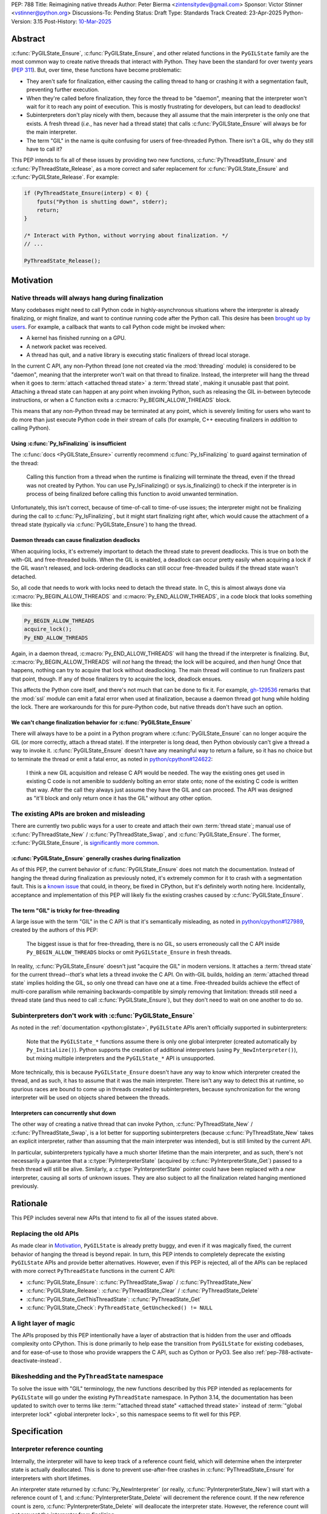 PEP: 788
Title: Reimagining native threads
Author: Peter Bierma <zintensitydev@gmail.com>
Sponsor: Victor Stinner <vstinner@python.org>
Discussions-To: Pending
Status: Draft
Type: Standards Track
Created: 23-Apr-2025
Python-Version: 3.15
Post-History: `10-Mar-2025 <https://discuss.python.org/t/83959>`__


Abstract
========

:c:func:`PyGILState_Ensure`, :c:func:`PyGILState_Ensure`, and other related
functions in the ``PyGILState`` family are the most common way to create
native threads that interact with Python. They have been the standard for over
twenty years (:pep:`311`). But, over time, these functions have
become problematic:

- They aren't safe for finalization, either causing the calling thread to hang or
  crashing it with a segmentation fault, preventing further execution.
- When they're called before finalization, they force the thread to be
  "daemon", meaning that the interpreter won't wait for it to reach any point
  of execution. This is mostly frustrating for developers, but can lead to
  deadlocks!
- Subinterpreters don't play nicely with them, because they all assume that
  the main interpreter is the only one that exists. A fresh thread (*i.e.*,
  has never had a thread state) that calls :c:func:`PyGILState_Ensure` will
  always be for the main interpreter.
- The term "GIL" in the name is quite confusing for users of free-threaded
  Python. There isn't a GIL, why do they still have to call it?

This PEP intends to fix all of these issues by providing two new functions,
:c:func:`PyThreadState_Ensure` and :c:func:`PyThreadState_Release`, as a more
correct and safer replacement for :c:func:`PyGILState_Ensure` and
:c:func:`PyGILState_Release`. For example:

.. code-block:: C

    if (PyThreadState_Ensure(interp) < 0) {
        fputs("Python is shutting down", stderr);
        return;
    }

    /* Interact with Python, without worrying about finalization. */
    // ...

    PyThreadState_Release();

Motivation
==========

Native threads will always hang during finalization
---------------------------------------------------

Many codebases might need to call Python code in highly-asynchronous
situations where the interpreter is already finalizing, or might finalize, and
want to continue running code after the Python call. This desire has been
`brought up by users <https://discuss.python.org/t/78850/>`_.
For example, a callback that wants to call Python code might be invoked when:

- A kernel has finished running on a GPU.
- A network packet was received.
- A thread has quit, and a native library is executing static finalizers of
  thread local storage.

In the current C API, any non-Python thread (one not created via the
:mod:`threading` module) is considered to be "daemon", meaning that the interpreter
won't wait on that thread to finalize. Instead, the interpreter will hang the
thread when it goes to :term:`attach <attached thread state>` a :term:`thread state`,
making it unusable past that point. Attaching a thread state can happen at
any point when invoking Python, such as releasing the GIL in-between bytecode
instructions, or when a C function exits a :c:macro:`Py_BEGIN_ALLOW_THREADS`
block.

This means that any non-Python thread may be terminated at any point, which
is severely limiting for users who want to do more than just execute Python
code in their stream of calls (for example, C++ executing finalizers in
*addition* to calling Python).

Using :c:func:`Py_IsFinalizing` is insufficient
***********************************************

The :c:func:`docs <PyGILState_Ensure>`
currently recommend :c:func:`Py_IsFinalizing` to guard against termination of
the thread:

    Calling this function from a thread when the runtime is finalizing will
    terminate the thread, even if the thread was not created by Python. You
    can use Py_IsFinalizing() or sys.is_finalizing() to check if the
    interpreter is in process of being finalized before calling this function
    to avoid unwanted termination.

Unfortunately, this isn't correct, because of time-of-call to time-of-use
issues; the interpreter might not be finalizing during the call to
:c:func:`Py_IsFinalizing`, but it might start finalizing right after, which
would cause the attachment of a thread state (typically via
:c:func:`PyGILState_Ensure`) to hang the thread.

Daemon threads can cause finalization deadlocks
***********************************************

When acquiring locks, it's extremely important to detach the thread state to
prevent deadlocks. This is true on both the with-GIL and free-threaded builds.
When the GIL is enabled, a deadlock can occur pretty easily when acquiring a
lock if the GIL wasn't released, and lock-ordering deadlocks can still occur
free-threaded builds if the thread state wasn't detached.

So, all code that needs to work with locks need to detach the thread state.
In C, this is almost always done via :c:macro:`Py_BEGIN_ALLOW_THREADS` and
:c:macro:`Py_END_ALLOW_THREADS`, in a code block that looks something like this:

.. code-block:: C

    Py_BEGIN_ALLOW_THREADS
    acquire_lock();
    Py_END_ALLOW_THREADS

Again, in a daemon thread, :c:macro:`Py_END_ALLOW_THREADS` will hang the thread
if the interpreter is finalizing. But, :c:macro:`Py_BEGIN_ALLOW_THREADS` will
*not* hang the thread; the lock will be acquired, and *then* hung! Once that
happens, nothing can try to acquire that lock without deadlocking. The main
thread will continue to run finalizers past that point, though. If any of
those finalizers try to acquire the lock, deadlock ensues.

This affects the Python core itself, and there's not much that can be done
to fix it. For example, `gh-129536 <https://github.com/python/cpython/issues/129536>`_
remarks that the :mod:`ssl` module can emit a fatal error when used at
finalization, because a daemon thread got hung while holding the lock. There
are workarounds for this for pure-Python code, but native threads don't have
such an option.

We can't change finalization behavior for :c:func:`PyGILState_Ensure`
*********************************************************************

There will always have to be a point in a Python program where
:c:func:`PyGILState_Ensure` can no longer acquire the GIL (or more correctly,
attach a thread state). If the interpreter is long dead, then Python
obviously can't give a thread a way to invoke it.
:c:func:`PyGILState_Ensure` doesn't have any meaningful way to return a
failure, so it has no choice but to terminate the thread or emit a fatal
error, as noted in `python/cpython#124622 <https://github.com/python/cpython/issues/124622>`_:

    I think a new GIL acquisition and release C API would be needed. The way
    the existing ones get used in existing C code is not amenible to suddenly
    bolting an error state onto; none of the existing C code is written that
    way. After the call they always just assume they have the GIL and can
    proceed. The API was designed as "it'll block and only return once it has
    the GIL" without any other option.

The existing APIs are broken and misleading
-------------------------------------------

There are currently two public ways for a user to create and attach their own
:term:`thread state`; manual use of :c:func:`PyThreadState_New` / :c:func:`PyThreadState_Swap`,
and :c:func:`PyGILState_Ensure`. The former, :c:func:`PyGILState_Ensure`,
is `significantly more common <https://grep.app/search?q=pygilstate_ensure>`_.

:c:func:`PyGILState_Ensure` generally crashes during finalization
*****************************************************************

As of this PEP, the current behavior of :c:func:`PyGILState_Ensure` does not
match the documentation. Instead of hanging the thread during finalization
as previously noted, it's extremely common for it to crash with a segmentation
fault. This is a `known issue <https://github.com/python/cpython/issues/124619>`_
that could, in theory, be fixed in CPython, but it's definitely worth noting
here. Incidentally, acceptance and implementation of this PEP will likely fix
the existing crashes caused by :c:func:`PyGILState_Ensure`.

The term "GIL" is tricky for free-threading
*******************************************

A large issue with the term "GIL" in the C API is that it's semantically
misleading, as noted in `python/cpython#127989
<https://github.com/python/cpython/issues/127989>`_,
created by the authors of this PEP:

    The biggest issue is that for free-threading, there is no GIL, so users
    erroneously call the C API inside ``Py_BEGIN_ALLOW_THREADS`` blocks or
    omit ``PyGILState_Ensure`` in fresh threads.

In reality, :c:func:`PyGILState_Ensure` doesn't just "acquire the GIL" in
modern versions. It attaches a :term:`thread state` for the current
thread--*that's* what lets a thread invoke the C API. On with-GIL builds,
holding an :term:`attached thread state` implies holding the GIL, so only one
thread can have one at a time. Free-threaded builds achieve the effect of
multi-core parallism while remaining backwards-compatible by simply removing
that limitation: threads still need a thread state (and thus need to call
:c:func:`PyGILState_Ensure`), but they don't need to wait on one another to
do so.

Subinterpreters don't work with :c:func:`PyGILState_Ensure`
-----------------------------------------------------------

As noted in the :ref:`documentation <python:gilstate>`,
``PyGILState`` APIs aren't officially supported in subinterpreters:

    Note that the ``PyGILState_*`` functions assume there is only one global
    interpreter (created automatically by ``Py_Initialize()``). Python
    supports the creation of additional interpreters (using
    ``Py_NewInterpreter()``), but mixing multiple interpreters and the
    ``PyGILState_*`` API is unsupported.

More technically, this is because ``PyGILState_Ensure`` doesn't have any way
to know which interpreter created the thread, and as such, it has to assume
that it was the main interpreter. There isn't any way to detect this at
runtime, so spurious races are bound to come up in threads created by
subinterpreters, because synchronization for the wrong interpreter will be
used on objects shared between the threads.


Interpreters can concurrently shut down
***************************************

The other way of creating a native thread that can invoke Python,
:c:func:`PyThreadState_New` / :c:func:`PyThreadState_Swap`, is a lot better
for supporting subinterpreters (because :c:func:`PyThreadState_New` takes an
explicit interpreter, rather than assuming that the main interpreter was intended),
but is still limited by the current API.

In particular, subinterpreters typically have a much shorter lifetime than the
main interpreter, and as such, there's not necessarily a guarantee that a
:c:type:`PyInterpreterState` (acquired by :c:func:`PyInterpreterState_Get`)
passed to a fresh thread will still be alive. Similarly, a
:c:type:`PyInterpreterState` pointer could have been replaced with a *new*
interpreter, causing all sorts of unknown issues. They are also subject to
all the finalization related hanging mentioned previously.

Rationale
=========

This PEP includes several new APIs that intend to fix all of the issues stated
above.

Replacing the old APIs
----------------------

As made clear in Motivation_, ``PyGILState`` is already pretty buggy, and
even if it was magically fixed, the current behavior of hanging the thread is
beyond repair. In turn, this PEP intends to completely deprecate the existing
``PyGILState`` APIs and provide better alternatives. However, even if this PEP
is rejected, all of the APIs can be replaced with more correct ``PyThreadState``
functions in the current C API:

- :c:func:`PyGILState_Ensure`: :c:func:`PyThreadState_Swap` / :c:func:`PyThreadState_New`
- :c:func:`PyGILState_Release`: :c:func:`PyThreadState_Clear` / :c:func:`PyThreadState_Delete`
- :c:func:`PyGILState_GetThisThreadState`: :c:func:`PyThreadState_Get`
- :c:func:`PyGILState_Check`: ``PyThreadState_GetUnchecked() != NULL``

A light layer of magic
----------------------

The APIs proposed by this PEP intentionally have a layer of abstraction that is
hidden from the user and offloads complexity onto CPython. This is done
primarily to help ease the transition from ``PyGILState`` for existing
codebases, and for ease-of-use to those who provide wrappers the C API, such
as Cython or PyO3. See also :ref:`pep-788-activate-deactivate-instead`.

Bikeshedding and the ``PyThreadState`` namespace
------------------------------------------------

To solve the issue with "GIL" terminology, the new functions described by this
PEP intended as replacements for ``PyGILState`` will go under the existing
``PyThreadState`` namespace. In Python 3.14, the documentation has been
updated to switch over to terms like
:term:`"attached thread state" <attached thread state>` instead of
:term:`"global interpreter lock" <global interpreter lock>`, so this namespace
seems to fit well for this PEP.

Specification
=============

Interpreter reference counting
------------------------------

Internally, the interpreter will have to keep track of a reference count
field, which will determine when the interpreter state is actually
deallocated. This is done to prevent use-after-free crashes in
:c:func:`PyThreadState_Ensure` for interpreters with short lifetimes.

An interpreter state returned by :c:func:`Py_NewInterpreter` (or really,
:c:func:`PyInterpreterState_New`) will start with a reference count of 1, and
:c:func:`PyInterpreterState_Delete` will decrement the reference count. If the
new reference count is zero, :c:func:`PyInterpreterState_Delete` will
deallocate the interpreter state. However, the reference count will *not*
prevent the interpreter from finalizing.

.. c:function:: PyInterpreterState *PyInterpreterState_Hold(void)

    Similar to :c:func:`PyInterpreterState_Get`, but returns a strong
    reference to the interpreter (meaning, it has its reference count
    incremented by one, allowing the returned interpreter state to be safely
    accessed by another thread).

    This function is generally meant to be used in tandem with
    :c:func:`PyThreadState_Ensure`.

    The caller must have an :term:`attached thread state`, and cannot return
    ``NULL``. Failures are always a fatal error.


.. c:function:: void PyInterpreterState_Release(PyInterpreterState *interp)

    Decrement the reference count of the interpreter, as was incremented by
    :c:func:`PyInterpreterState_Hold`.

    This function cannot fail, other than with a fatal error. The caller must
    have an :term:`attached thread state` for *interp*.


Daemon and non-daemon threads
-----------------------------

This PEP introduces the concept of non-daemon thread states. By default, all
threads created without the :mod:`threading` module will hang when trying to
attach a thread state for a finalizing interpreter (in fact, daemon threads
that *are* created with the :mod:`threading` module will hang in the same
way). This generally happens when a thread calls :c:func:`PyEval_RestoreThread`
or in between bytecode instructions, based on :func:`sys.setswitchinterval`.

A new, internal field will be added to the ``PyThreadState`` structure that
determines if the thread is daemon. If the thread is daemon, then it will
hang during attachment as usual, but if it's not, then the interpreter will
let the thread attach and continue execution. On with-GIL builds, this again
means handing off the GIL to the thread. During finalization, the interpreter
will wait until all non-daemon threads call :c:func:`PyThreadState_Delete`.

For backwards compatibility, all thread states created by existing APIs will
remain daemon by default.

.. c:function:: int PyThreadState_SetDaemon(int is_daemon)

    Set the :term:`attached thread state` as non-daemon or daemon.

    The attached thread state must not be the main thread for the
    interpreter. All thread states created without
    :c:func:`PyThreadState_Ensure` are daemon by default.

    If the thread state is non-daemon, then the current interpreter will wait
    for this thread to finish before shutting down. See also
    :attr:`threading.Thread.daemon`.

    Return zero on success, non-zero *without* an exception set on failure.
    Failure generally means that threads have already finalized for the
    current interpreter.

Ensuring and releasing thread states
------------------------------------

This proposal includes two new high-level threading APIs that intend to
replace :c:func:`PyGILState_Ensure` and :c:func:`PyGILState_Release`.

.. c:function:: int PyThreadState_Ensure(PyInterpreterState *interp)

    Ensure that the thread has an :term:`attached thread state` for *interp*,
    and thus can safely invoke that interpreter. It is OK to call this
    function if the thread already has an attached thread state, as long as
    there is a subsequent call to :c:func:`PyThreadState_Release` that matches
    this one.

    The interpreter's *interp* reference count is decremented by one.
    As such, *interp* should have been acquired by
    :c:func:`PyInterpreterState_Hold`.

    Thread states created by this function are non-daemon by default. See
    :c:func:`PyThreadState_SetDaemon`. If the calling thread already has an
    :term:`attached thread state` that matches *interp*, then this function
    will mark the existing thread state as non-daemon and return. It will
    be restored to its prior daemon status upon the next
    :c:func:`PyThreadState_Release` call.

    Return zero on success, and non-zero with the old :term:`attached thread state`
    restored (which may have been ``NULL``).

.. c:function:: void PyThreadState_Release()

    Detach and destroy the :term:`attached thread state` set by
    :c:func:`PyThreadState_Ensure`.

    This function cannot fail, but may hang the thread if the
    :term:`attached thread state` prior to the original :c:func:`PyThreadState_Ensure`
    was daemon and the interpreter was finalized.

Deprecation of ``PyGILState`` APIs
----------------------------------

This PEP deprecates all of the existing ``PyGILState`` APIs in favor of the
new ``PyThreadState`` APIs for the reasons given in the motivation. Namely:

- :c:func:`PyGILState_Ensure`: use :c:func:`PyThreadState_Ensure` instead.
- :c:func:`PyGILState_Release`: use :c:func:`PyThreadState_Release` instead.
- :c:func:`PyGILState_GetThisThreadState`: use :c:func:`PyThreadState_Get` or
  :c:func:`PyThreadState_GetUnchecked` instead.
- :c:func:`PyGILState_Check`: use ``PyThreadState_GetUnchecked() != NULL``
  instead.

All of the ``PyGILState`` APIs are to be removed from the non-limited C API in
Python 3.25. They will remain available in the stable ABI for compatibility.

Backwards Compatibility
=======================

This PEP specifies a breaking change with the removal of all the
``PyGILState`` APIs from the public headers of the non-limited C API in 10
years (Python 3.25).

Security Implications
=====================

This PEP has no known security implications.

How to Teach This
=================

As with all C API functions, all the new APIs in this PEP will be documented
in the C API documentation, ideally under the :ref:`python:gilstate` section.
The existing ``PyGILState`` documentation should be updated accordingly to point
to the new APIs.

Examples
--------

These examples are here to help understand the APIs described in this PEP.
Ideally, they could be reused in the documentation.

Single-threaded example
***********************

This example shows acquiring a lock in a Python method.

If this were to be called from a daemon thread, then the interpreter could
hang the thread while reattaching the thread state, leaving us with the lock
held. Any future finalizer that wanted to acquire the lock would be deadlocked!

.. code-block:: C

    static PyObject *
    my_critical_operation(PyObject *self, PyObject *unused)
    {
        assert(PyThreadState_GetUnchecked() != NULL);
        PyInterpreterState *interp = PyInterpreterState_Hold();
        /* Temporarily make this thread non-daemon to ensure that the
           lock is released. */
        if (PyThreadState_Ensure(interp) < 0) {
            PyErr_SetString(PyExc_PythonFinalizationError,
                            "interpreter is shutting down");
            return NULL;
        }

        Py_BEGIN_ALLOW_THREADS;
        acquire_some_lock();
        Py_END_ALLOW_THREADS;

        /* Do something while holding the lock */
        // ...

        release_some_lock();
        PyThreadState_Release();
        Py_RETURN_NONE;
    }

Transitioning from old functions
********************************

The following code uses the old ``PyGILState`` APIs:

.. code-block:: C

    static int
    thread_func(void *arg)
    {
        PyGILState_STATE gstate = PyGILState_Ensure();
        /* It's not an issue in this example, but we just attached
           a thread state for the main interpreter. If my_method() was
           originally called in a subinterpreter, then we would be unable
           to safely interact with any objects from it. */
        if (PyRun_SimpleString("print(42)") < 0) {
            PyErr_Print();
        }
        PyGILState_Release(gstate);
        return 0;
    }

    static PyObject *
    my_method(PyObject *self, PyObject *unused)
    {
        PyThread_handle_t handle;
        PyThead_indent_t indent;

        if (PyThread_start_joinable_thread(thread_func, NULL, &ident, &handle) < 0) {
            return NULL;
        }
        Py_BEGIN_ALLOW_THREADS;
        PyThread_join_thread(handle);
        Py_END_ALLOW_THREADS;
        Py_RETURN_NONE;
    }

This is the same code, updated to use the new functions:

.. code-block:: C

    static int
    thread_func(void *arg)
    {
        PyInterpreterState *interp = (PyInterpreterState *)arg;
        if (PyThreadState_Ensure(interp) < 0) {
            fputs("Cannot talk to Python", stderr);
            return -1;
        }
        if (PyRun_SimpleString("print(42)") < 0) {
            PyErr_Print();
        }
        PyThreadState_Release();
        return 0;
    }

    static PyObject *
    my_method(PyObject *self, PyObject *unused)
    {
        PyThread_handle_t handle;
        PyThead_indent_t indent;

        PyInterpreterState *interp = PyInterpreterState_Hold();
        if (PyThread_start_joinable_thread(thread_func, interp, &ident, &handle) < 0) {
            PyInterpreterState_Release(interp);
            return NULL;
        }
        Py_BEGIN_ALLOW_THREADS
        PyThread_join_thread(handle);
        Py_END_ALLOW_THREADS
        Py_RETURN_NONE;
    }


Reference Implementation
========================

TBD.

Rejected Ideas
==============

Using an interpreter ID instead of a interpreter state
------------------------------------------------------

Some iterations of this API took an ``int64_t interp_id`` parameter instead of
``PyInterpreterState *interp``, because interpreter IDs cannot be concurrently
deleted and cause use-after-free violations. :c:func:`PyInterpreterState_Hold`
fixes this issue anyway, but an interpreter ID does have the benefit of
requiring less magic in the implementation, but has several downsides:

1. Nearly all existing APIs already return a :c:type:`PyInterpreterState`
   pointer, not an interpreter ID. Functions like
   :c:func:`PyThreadState_GetInterpreter` would have to be accompanied by
   frustrating calls to :c:func:`PyInterpreterState_GetID`. There's also
   no existing way to go from an ``int64_t`` back to a
   :c:expr:`PyInterpreterState *`, and providing such an API would come
   with its own set of design problems.
2. Threads typically take a ``void *arg`` parameter, not an ``int64_t arg``.
   As such, passing an interpreter pointer requires much less boilerplate
   for the user, because an additional structure definition or heap allocation
   would be needed to store the interpreter ID.
3. To retain usability, interpreter ID APIs would still need to keep a
   reference count, otherwise the interpreter could be finalizing before
   the native thread gets a chance to attach. The problem with using an
   interpreter ID is that the reference count has to be "invisible"; it
   must be tracked elsewhere in the interpreter, likely being *more*
   complex than :c:func:`PyInterpreterState_Hold`. There's also a lack
   of intuition that a standalone integer could have such a thing as
   a reference count.

.. _pep-788-activate-deactivate-instead:

Exposing an ``Activate``/``Deactivate`` API instead of ``Ensure``/``Clear``
---------------------------------------------------------------------------

In prior discussions of this API, it was
`suggested <https://discuss.python.org/t/83959/2>`_ to provide actual
:c:type:`PyThreadState` pointers in the API in an attempt to
make the ownership and lifetime of the thread state clearer:

    More importantly though, I think this makes it clearer who owns the thread
    state - a manually created one is controlled by the code that created it,
    and once it's deleted it can't be activated again.

This was ultimately rejected for two reasons:

1. The proposed API has closer usage to
   :c:func:`PyGILState_Ensure` / :c:func:`PyGILState_Release`, which helps
   ease the transition for old codebases.
2. It's `significantly easier <https://discuss.python.org/t/83959/15>`_
   for code-generators like Cython to use, as there isn't any additional
   complexity with tracking :c:type:`PyThreadState` pointers around.

Using ``PyStatus`` for the return value of :c:func:`PyThreadState_Ensure`
-------------------------------------------------------------------------

In prior iterations of this API, :c:func:`PyThreadState_Ensure` returned a
:c:type:`PyStatus` instead of an integer to denote failures, which had the
benefit of providing an error message.

This was rejected because it's `not clear <https://discuss.python.org/t/83959/7>`_
that an error message would be all that useful; all the conceived use-cases
for this API wouldn't really care about a message indicating why Python
can't be invoked. As such, the API would only be needlessly harder to use,
which in turn would hurt the transition from :c:func:`PyGILState_Ensure`.

In addition, :c:type:`PyStatus` isn't commonly used in the C API. A few
functions related to interpreter initialization use it (simply because they
can't raise exceptions), and :c:func:`PyThreadState_Ensure` does not fall
under that category.

Open Issues
===========

When should the legacy APIs be removed?
---------------------------------------

:c:func:`PyGILState_Ensure` and :c:func:`PyGILState_Release` have been around
for over two decades, and it's expected that the migration will be difficult.
Currently, the plan is to remove them in 10 years (opposed to the 5 years
required by :pep:`387`), but this is subject to further discussion, as it's
unclear if that's enough (or too much) time.

Copyright
=========

This document is placed in the public domain or under the
CC0-1.0-Universal license, whichever is more permissive.
